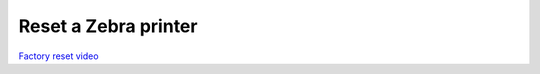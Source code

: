 Reset a Zebra printer
~~~~~~~~~~~~~~~~~~~~~
`Factory reset video <https://www.youtube.com/watch?v=SXvoW3sm6ls>`_
